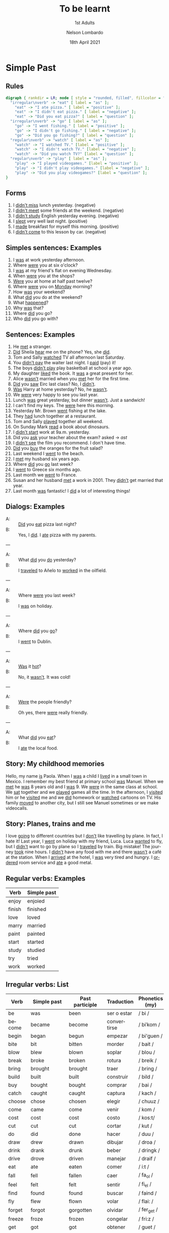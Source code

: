 #+TITLE: To be learnt
#+SUBTITLE: 1st Adults
#+AUTHOR: Nelson Lombardo
#+EMAIL: nelson.lombardo@gmail.com
#+DATE: 18th April 2021
#+KEYWORDS: English Week Adults
#+LANGUAGE: en
#+LATEX_HEADER: \usepackage[margin=0.75in]{geometry}
#+LATEX_HEADER: \usepackage[English]{babel}
#+LATEX_HEADER: \usepackage{soul,color}
#+LATEX_HEADER: \usepackage[table]{xcolor}
#+LATEX_HEADER: \setcounter{secnumdepth}{0}
#+OPTIONS: num:nil
#+HTML_HEAD: <link rel="shortcut icon" type="image/jpg" href="./img/favicon.png"/>
#+HTML_HEAD: <link rel="stylesheet" href="./css/org.css" type="text/css" />

* Simple Past

** Rules

#+BEGIN_SRC dot :file ./img/u_simple_past_rules.svg :cmdline -Kdot -Tsvg
  digraph { rankdir = LR; node [ style = "rounded, filled", fillcolor = "gray96", shape = box]; overlap = false;
    "irregular\nverb" -> "eat" [ label = "as" ];
      "eat" -> "I ate pizza." [ label = "positive" ];
      "eat" -> "I didn't eat pizza." [ label = "negative" ];
      "eat" -> "Did you eat pizza?" [ label = "question" ];
    "irregular\nverb" -> "go" [ label = "as" ];
      "go" -> "I went fishing." [ label = "positive" ];
      "go" -> "I didn't go fishing." [ label = "negative" ];
      "go" -> "Did you go fishing?" [ label = "question" ];
    "regular\nverb" -> "watch" [ label = "as" ];
      "watch" -> "I watched TV." [label = "positive" ];
      "watch" -> "I didn't watch TV." [label = "negative" ];
      "watch" -> "Did you watch TV?" [label = "question" ];
    "regular\nverb" -> "play" [ label = "as" ];
      "play" -> "I played videogames." [label = "positive" ];
      "play" -> "I didn't play videogames." [label = "negative" ];
      "play" -> "Did you play videogames?" [label = "question" ];
  }
#+END_SRC

#+RESULTS:
[[file:./img/u_simple_past_rules.svg]]

** Forms

   1. I _didn't miss_ lunch yesterday. (negative)
   2. I _didn't meet_ some friends at the weekend. (negative)
   3. I _didn't study_ English yesterday evening. (negative)
   4. I _slept_ very well last night. (positive)
   5. I _made_ breakfast for myself this morning. (positive)
   6. I _didn't come_ to this lesson by car. (negative)

** Simples sentences: Examples

   01. I _was_ at work yesterday afternoon.
   02. Where _were_ you at six o'clock?
   03. I _was_ at my friend's flat on evening Wednesday.
   04. When _were_ you at the shops?
   05. _Were_ you at home at half past twelve?
   06. Where _were_ you on _Monday_ morning?
   07. How _was_ your weekend?
   09. What _did_ you do at the weekend?
   10. What _happened_?
   11. Why _was_ that?
   12. Where _did_ you go?
   13. Who _did_ you go with?

** Sentences: Examples

    01. He _met_ a stranger.
    02. _Did_ Sheila _hear_ me on the phone? Yes, she _did_.
    03. Tom and Sally _watched_ TV all afternoon last Saturday.
    04. You _didn't pay_ the waiter last night. I _paid_ (pay) it!
    05. The boys _didn't play_ play basketball at school a year ago.
    06. My daughter _liked_ the book. It _was_ a great present for her.
    07. Alice _wasn't_  married when you _met_ her for the first time.
    08. _Did_ you _saw_ Eirc last class? No, I _didn't_.
    09. _Was_ Harry at home yesterday? No, he _wasn't_.
    10. We _were_ very happy to see you last year.
    11. Lunch _was_ great yesterday, but dinner _wasn't_. Just a sandwich!
    12. I can't find my keys. The _were_ here this morning.
    13. Yesterday Mr. Brown _went_ fishing at the lake.
    14. They _had_ lunch together at a restaurant.
    15. Tom and Sally _played_ together all weekend.
    16. On Sunday Mark _read_ a book about dinosaurs.
    17. I _didn't start_  work at 9a.m. yesterday.
    18. Did you _ask_ your teacher about the exam? asked -> /ast/
    19. I _didn't see_ the film you recommend. I don't have time.
    20. _Did_ you _buy_ the oranges for the fruit salad?
    21. Last weekend I _went_ to the beach.
    22. I _met_ my husband six years ago.
    23. Where _did_ you _go_ last week?
    24. I _went_ to Greece six months ago.
    25. Last month we _went_ to France.
    26. Susan and her husband _met_ a work in 2001. They _didn't_ get married that year.
    27. Last month _was_ fantastic! I _did_ a lot of interesting things!

** Dialogs: Examples

   - A: :: _Did_ you _eat_ pizza last night?
   - B: :: Yes, I _did_. I _ate_ pizza with my parents.
   ---
   - A: :: What _did_ you _do_ yesterday?
   - B: :: I _traveled_ to Añelo to _worked_ in the oilfield.
   ---
   - A: :: Where _were_ you last week?
   - B: :: I _was_ on holiday.
   ---
   - A: :: Where _did_ you _go_?
   - B: :: I _went_ to Dublin.
   ---
   - A: :: _Was_ it _hot_?
   - B: :: No, it _wasn't_. It was cold!
   ---
   - A: :: _Were_ the people friendly?
   - B: :: Oh yes, there _were_ really friendly.
   ---
   - A: :: What _did_ you _eat_?
   - B: :: I _ate_ the local food.

** Story: My childhood memories

   Hello, my name _is_ Paola. When I _was_ a child I _lived_ in a small town in Mexico. I remember my best
   friend at primary school _was_ Manuel. When we _met_ he _was_ 8 years old and I _was_ 9. We _were_ in the
   same class at school. We _sat_ together and we _played_ games all the time. In the afternoon, I _visited_
   him or he _visited_ me and we _did_ homework or _watched_ cartoons on TV. His family _moved_ to another city,
   but I still see Manuel sometimes or we make videocalls.

** Story: Planes, trains and me

   I love _going_ to different countries but I _don't_ like travelling by plane. In fact, I hate it! Last year,
   I _went_  on holiday with my friend, Luca. Luca _wanted_ to fly, but I _didn't_ want to go by plane so I
   _traveled_ by train. Big mistake!
   The journey _took_ nine hours. I _didn't_ have any food with me and there _wasn't_ a café at the station. When I
   _arrived_ at the hotel, I _was_ very tired and hungry. I _ordered_ room service and _ate_ a good metal.
     
** Regular verbs: Examples

   | Verb   | Simple past |
   |--------+-------------|
   | enjoy  | enjoied     |
   | finish | finished    |
   | love   | loved       |
   | marry  | married     |
   | paint  | painted     |
   | start  | started     |
   | study  | studied     |
   | try    | tried       |
   | work   | worked      |
   
** Irregular verbs: List

   | Verb       | Simple past      | Past participle  | Traduction     | Phonetics (my)  |
   |------------+------------------+------------------+----------------+-----------------|
   | be         | was              | been             | ser o estar    | / bi /          |
   | become     | became           | become           | convertirse    | / biˈkom /      |
   | begin      | began            | begun            | empezar        | / bi'guen /     |
   | bite       | bit              | bitten           | morder         | / bait /        |
   | blow       | blew             | blown            | soplar         | / blou /        |
   | break      | broke            | broken           | rotura         | / breik /       |
   | bring      | brought          | brought          | traer          | / bring /       |
   | build      | built            | built            | construir      | / bild /        |
   | buy        | bought           | bought           | comprar        | / bai /         |
   | catch      | caught           | caught           | captura        | / kach /        |
   | choose     | chose            | chosen           | elegir         | / chuuz /       |
   | come       | came             | come             | venir          | / kom /         |
   | cost       | cost             | cost             | costo          | / kos:t/        |
   | cut        | cut              | cut              | cortar         | / kut /         |
   | do         | did              | done             | hacer          | / duu /         |
   | draw       | drew             | drawn            | dibujar        | / droa /        |
   | drink      | drank            | drunk            | beber          | / dringk /      |
   | drive      | drove            | driven           | manejar        | / draif /       |
   | eat        | ate              | eaten            | comer          | / i:t /         |
   | fall       | fell             | fallen           | caer           | / fa_ol /       |
   | feel       | felt             | felt             | sentir         | /  fi_el /      |
   | find       | found            | found            | buscar         | / faind /       |
   | fly        | flew             | flown            | volar          | / flai: /       |
   | forget     | forgot           | gorgotten        | olvidar        | / fer_get /     |
   | freeze     | froze            | frozen           | congelar       | / fri:z /       |
   | get        | got              | got              | obtener        | / guet /        |
   | give       | gave             | given            | dar            | / guif /        |
   | go         | went             | gone             | ir             | / gou /         |
   | grow       | grew             | grown            | crecer         | / grou: /       |
   | have       | had              | had              | tengo          | / ja:f /        |
   | hear       | heard            | heard            | escuchar       | / ji:er /       |
   | hide       | hid              | hidden           | esconder       | / jai:d /       |
   | hit        | hit              | hit              | pegar          | / je:t /        |
   | hold       | held             | held             | mantener       | / jo:ld /       |
   | hurt       | hurt             | hurt             | herida / daño  | / je:rt /       |
   | keep       | kept             | kept             | mantenerse     | / ki:p /        |
   | know       | knew             | known            | saber          | / no:u /        |
   | learn      | learned / learnt | learned / learnt | aprender       | / le:rn /       |
   | leave      | left             | left             | irse           | / li:fv /       |
   | lend       | lent             | lent             | prestar        | / lend /        |
   | let        | let              | let              | dejar          | / let /         |
   | lie        | lay              | lain             | mentir         | / lai: /        |
   | lose       | lost             | lost             | perder         | / lo:z /        |
   | make       | made             | made             | fabricar       | / maik /        |
   | mean       | meant            | meant            | querer decir   | / mi:n /        |
   | meet       | met              | met              | reunirse       | / mi:t /        |
   | pay        | paid             | paid             | pagar          | / pai: /        |
   | put        | put              | put              | poner          | / po:t /        |
   | read       | read             | read             | leer           | / ri:dt /       |
   | ride       | rode             | ridden           | montar         | / rai:dt /      |
   | ring       | rang             | rung             | sonar / llamar | / ri:ng /       |
   | run        | ran              | run              | correr         | / ra:unn /      |
   | say        | said             | said             | decir          | / sei: /        |
   | see        | saw              | seen             | ver            | / si: /         |
   | sell       | sold             | sold             | vender         | / se:l /        |
   | send       | sent             | sent             | enviar         | / se:nd /       |
   | shine      | shone            | shone            | brillar        | / sh_ain /      |
   | show       | showed           | shown            | mostrar        | / sh_ou /       |
   | shut       | shut             | shut             | cerrar         | / sh_at /       |
   | sing       | sang             | sung             | cantar         | / s:ing /       |
   | sit        | sat              | sat              | sentar         | / se:t /        |
   | sleep      | slept            | slept            | dormir         | / s:lipt /      |
   | smell      | smelled/smelt    | smelled/smelt    | oler           | / s:mel /       |
   | speak      | spoke            | spoken           | hablar         | / s:pik /       |
   | spend      | spent            | spent            | gastar         | / s:pend /      |
   | spill      | spilled / spilt  | spilled / spilt  | derramar       | / s:peld /      |
   | stand      | stood            | stood            | aguantar       | / s:teand /     |
   | swim       | swam             | swum             | nadar          | / s:uim /       |
   | take       | took             | taken            | tomar          | / teik /        |
   | teach      | taught           | taught           | enseñar        | / ti:CH /       |
   | tell       | told             | told             | contar / decir | / te_al /       |
   | think      | thought          | thought          | pensar         | / zi:nk /       |
   | throw      | threw            | thrown           | tirar / lanzar | / ztrou /       |
   | understand | understood       | understood       | entender       | / unders_tend / |
   | wake       | woke             | woken            | despertar      | / waik /        |
   | wear       | wore             | worn             | usar / vestir  | / we:r /        |
   | win        | won              | won              | ganar          | / we:n /        |
   | write      | wrote            | written          | escribir       | / wrait /       |

* Prepositions

** Notes

   | For                           | Use  | Examples                    |
   |-------------------------------+------+-----------------------------|
   | Dates days of the week        | _on_ | **On** days of week (Monday |
   | Years                         | _in_ |                             |
   | Night of clock                | _at_ |                             |
   | The morning/afternoon/evening | _in_ |                             |
   | Months of the year            | _in_ |                             |
   | night/noon(midday)            | _at_ |                             |
